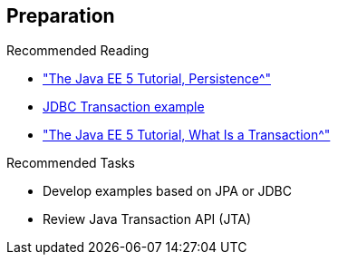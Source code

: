 :scrollbar:
:data-uri:

:linkattrs:

== Preparation

.Recommended Reading
* link:http://docs.oracle.com/javaee/5/tutorial/doc/bnbpy.html["The Java EE 5 Tutorial, Persistence^"]
* link:http://www.mkyong.com/jdbc/jdbc-transaction-example/[JDBC Transaction example^]
* link:http://docs.oracle.com/javaee/5/tutorial/doc/bncii.html["The Java EE 5 Tutorial, What Is a Transaction^"]


.Recommended Tasks
* Develop examples based on JPA or JDBC
* Review Java Transaction API (JTA)

ifdef::showscript[]

Transcript:

To prepare for this module, Red Hat recommends that you review the information on the web pages shown here.

Also, test yourself to make sure you can do the following:

* Develop some examples based on the JPA spec
* Develop some examples based on JDBC
* Review the Java Transaction API, or JTA

endif::showscript[]
